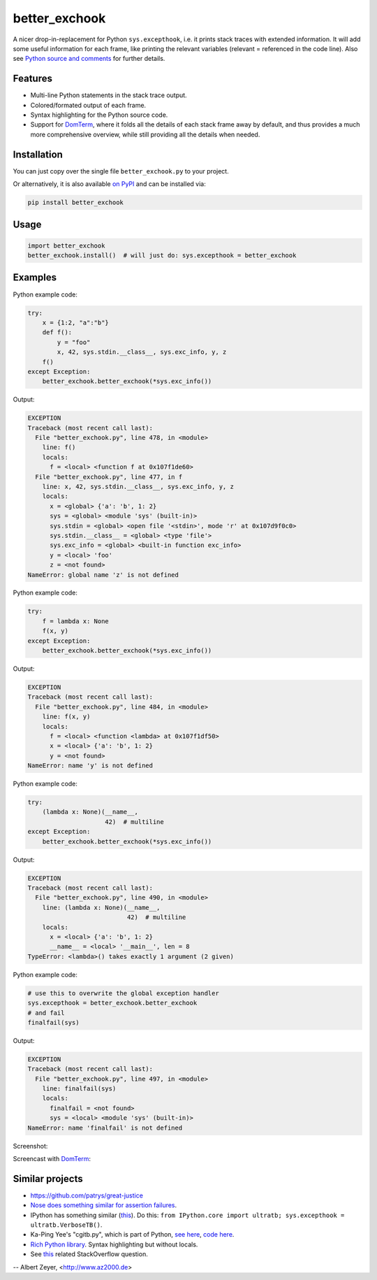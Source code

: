==============
better_exchook
==============

A nicer drop-in-replacement for Python ``sys.excepthook``,
i.e. it prints stack traces with extended information.
It will add some useful information for each frame,
like printing the relevant variables (relevant = referenced in the code line).
Also see `Python source and comments <https://github.com/albertz/py_better_exchook/blob/master/better_exchook.py>`_ for further details.

Features
--------
* Multi-line Python statements in the stack trace output.
* Colored/formated output of each frame.
* Syntax highlighting for the Python source code.
* Support for `DomTerm <https://github.com/PerBothner/DomTerm>`__,
  where it folds all the details of each stack frame away by default,
  and thus provides a much more comprehensive overview,
  while still providing all the details when needed.


Installation
------------

You can just copy over the single file ``better_exchook.py`` to your project.

Or alternatively, it is also available `on PyPI <https://pypi.python.org/pypi/better_exchook>`_
and can be installed via:

.. code::

  pip install better_exchook


Usage
-----

.. code:: python

  import better_exchook
  better_exchook.install()  # will just do: sys.excepthook = better_exchook


Examples
--------

Python example code:

.. code:: python

    try:
        x = {1:2, "a":"b"}
        def f():
            y = "foo"
            x, 42, sys.stdin.__class__, sys.exc_info, y, z
        f()
    except Exception:
        better_exchook.better_exchook(*sys.exc_info())

Output:

.. code::

  EXCEPTION
  Traceback (most recent call last):
    File "better_exchook.py", line 478, in <module>
      line: f()
      locals:
        f = <local> <function f at 0x107f1de60>
    File "better_exchook.py", line 477, in f
      line: x, 42, sys.stdin.__class__, sys.exc_info, y, z
      locals:
        x = <global> {'a': 'b', 1: 2}
        sys = <global> <module 'sys' (built-in)>
        sys.stdin = <global> <open file '<stdin>', mode 'r' at 0x107d9f0c0>
        sys.stdin.__class__ = <global> <type 'file'>
        sys.exc_info = <global> <built-in function exc_info>
        y = <local> 'foo'
        z = <not found>
  NameError: global name 'z' is not defined

Python example code:

.. code:: python

    try:
        f = lambda x: None
        f(x, y)
    except Exception:
        better_exchook.better_exchook(*sys.exc_info())

Output:

.. code::

  EXCEPTION
  Traceback (most recent call last):
    File "better_exchook.py", line 484, in <module>
      line: f(x, y)
      locals:
        f = <local> <function <lambda> at 0x107f1df50>
        x = <local> {'a': 'b', 1: 2}
        y = <not found>
  NameError: name 'y' is not defined

Python example code:

.. code:: python

    try:
        (lambda x: None)(__name__,
                         42)  # multiline
    except Exception:
        better_exchook.better_exchook(*sys.exc_info())

Output:

.. code::

  EXCEPTION
  Traceback (most recent call last):
    File "better_exchook.py", line 490, in <module>
      line: (lambda x: None)(__name__,
                             42)  # multiline
      locals:
        x = <local> {'a': 'b', 1: 2}
        __name__ = <local> '__main__', len = 8
  TypeError: <lambda>() takes exactly 1 argument (2 given)
  
Python example code:

.. code:: python

    # use this to overwrite the global exception handler
    sys.excepthook = better_exchook.better_exchook
    # and fail
    finalfail(sys)

Output:

.. code::

  EXCEPTION
  Traceback (most recent call last):
    File "better_exchook.py", line 497, in <module>
      line: finalfail(sys)
      locals:
        finalfail = <not found>
        sys = <local> <module 'sys' (built-in)>
  NameError: name 'finalfail' is not defined

Screenshot:

.. image:: https://gist.githubusercontent.com/albertz/a4ce78e5ccd037041638777f10b10327/raw/7ec2bb7079dbd56119d498f20905404cb2d812c0/screenshot1.png

Screencast with `DomTerm <http://domterm.org>`__:

.. image:: https://gist.githubusercontent.com/albertz/a4ce78e5ccd037041638777f10b10327/raw/7ec2bb7079dbd56119d498f20905404cb2d812c0/screencast-domterm.gif


Similar projects
----------------

* `<https://github.com/patrys/great-justice>`_
* `Nose does something similar for assertion failures <http://nose.readthedocs.io/en/latest/plugins/failuredetail.html>`_.
* IPython has something similar (`this <https://github.com/ipython/ipython/blob/master/IPython/core/ultratb.py>`__).
  Do this: ``from IPython.core import ultratb; sys.excepthook = ultratb.VerboseTB()``.
* Ka-Ping Yee's "cgitb.py", which is part of Python,
  `see here <https://docs.python.org/3/library/cgitb.html>`__,
  `code here <https://github.com/python/cpython/blob/3.7/Lib/cgitb.py>`__.
* `Rich Python library <https://github.com/willmcgugan/rich#tracebacks>`__. Syntax highlighting but without locals.
* See `this <http://stackoverflow.com/questions/1308607/python-assert-improved-introspection-of-failure>`__
  related StackOverflow question.


-- Albert Zeyer, <http://www.az2000.de>
